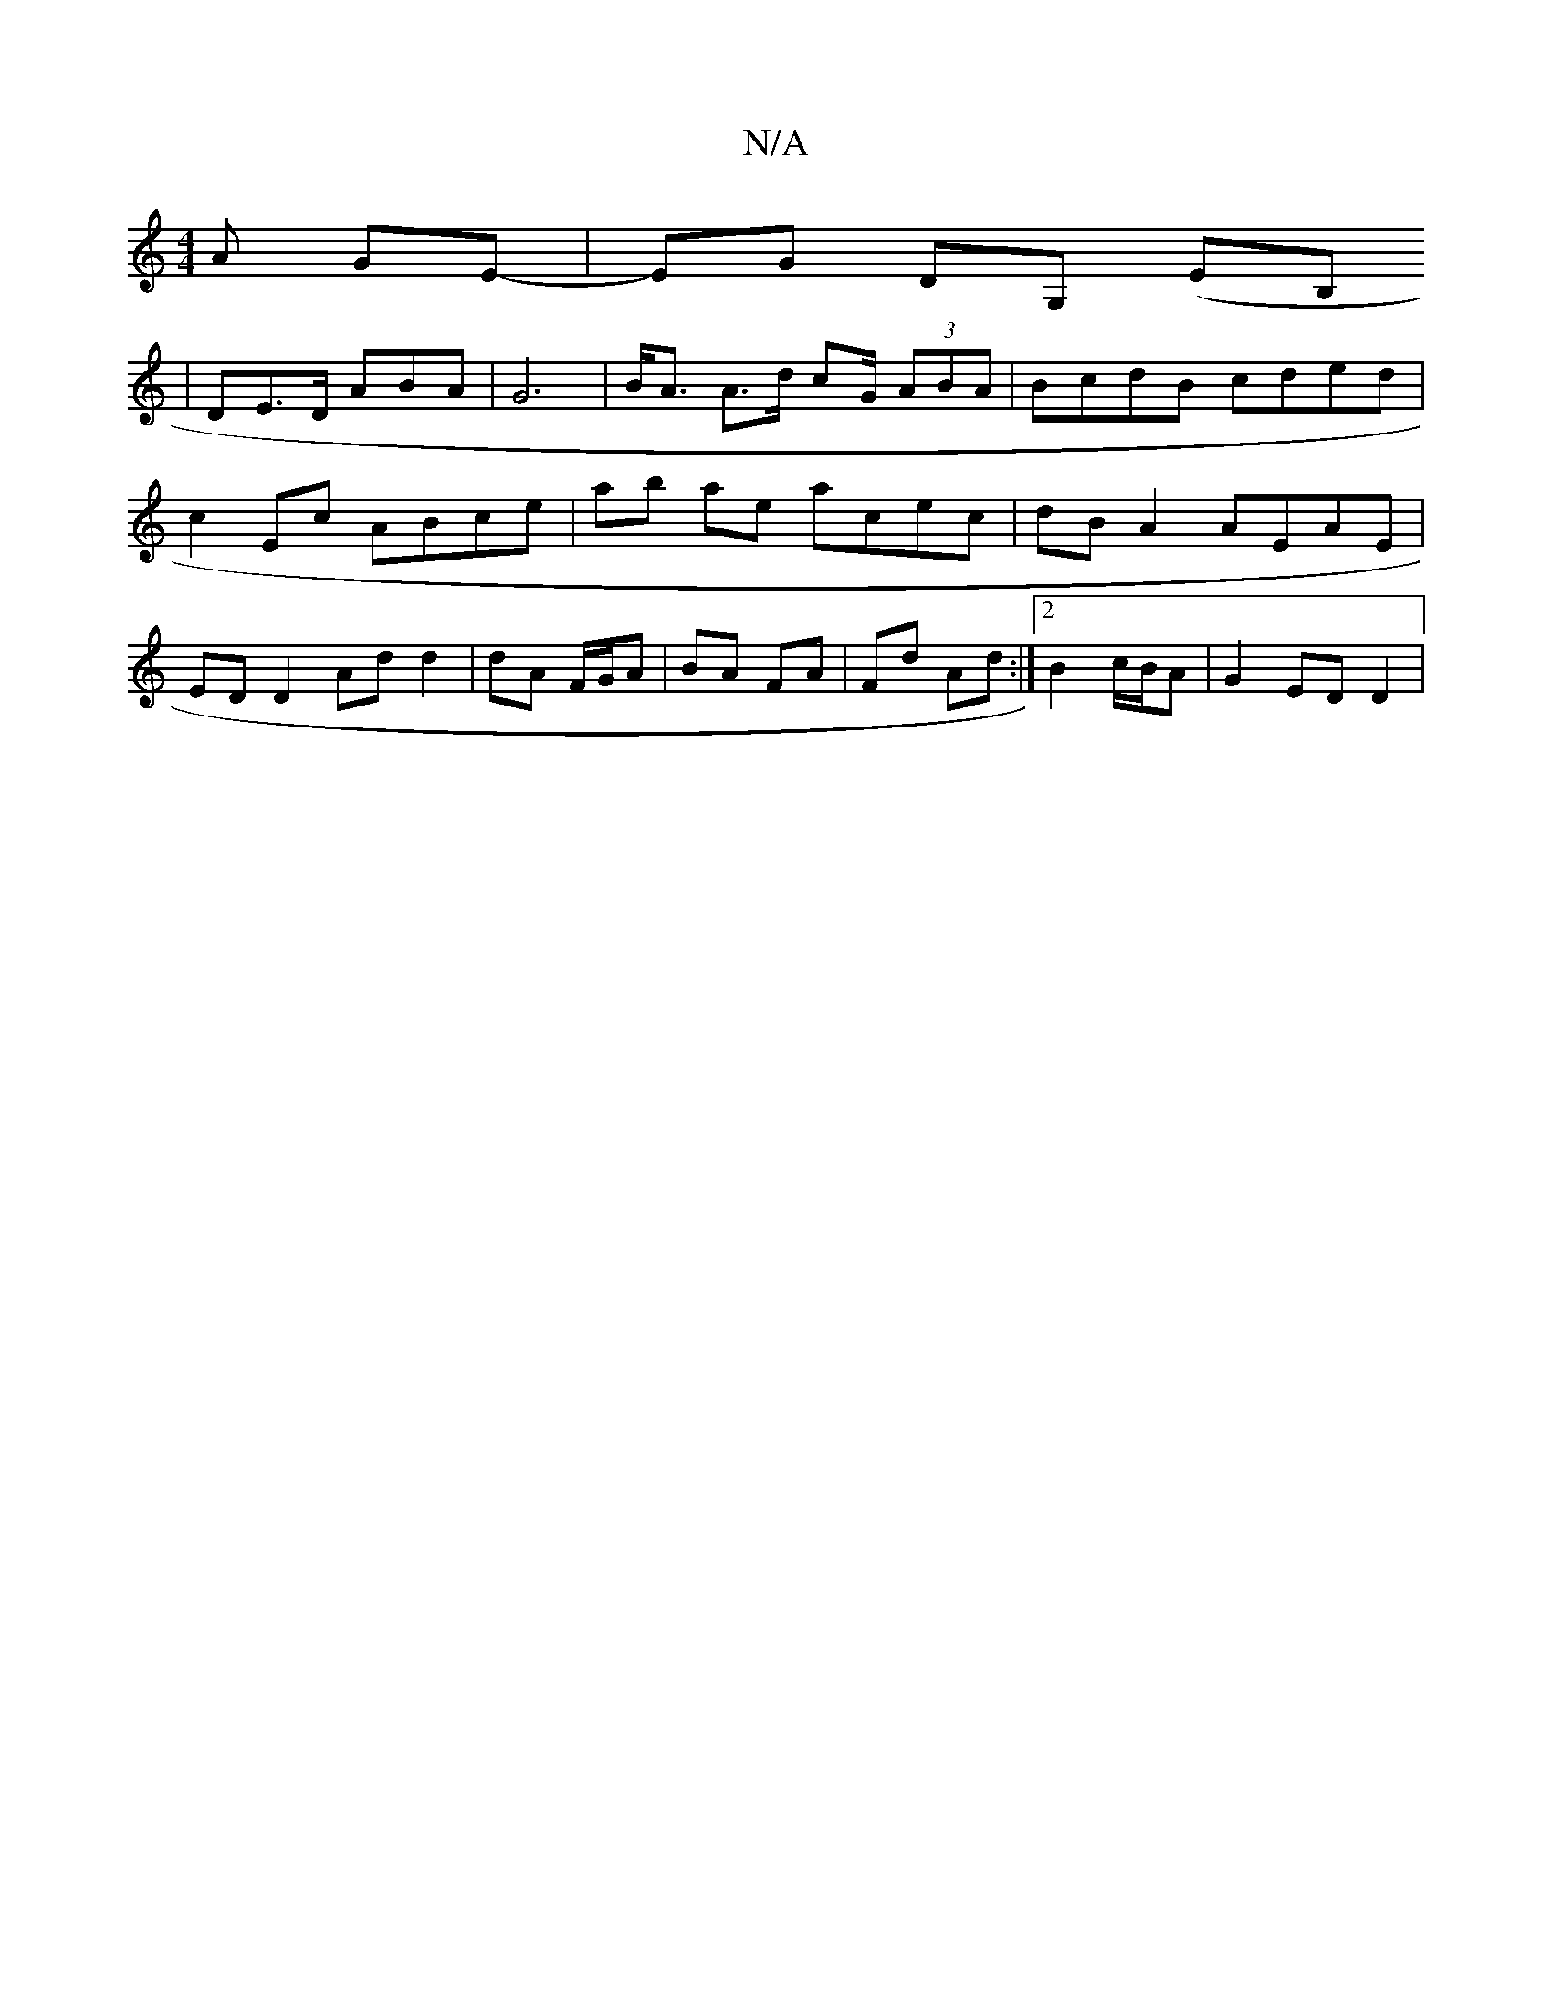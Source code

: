 X:1
T:N/A
M:4/4
R:N/A
K:Cmajor
A GE- | EG DG, (EB,
| DE>D ABA | G6 | B><A A>d cG/ (3ABA | BcdB cded | c2 Ec ABce | ab ae acec | dB A2 AEAE | ED D2 Ad d2 | dA F/G/A | BA FA | Fd Ad :|2 B2 c/B/A | G2 ED D2|

A:e2 c2 | _B2 BA | B4 :|
